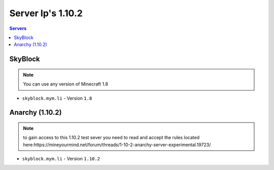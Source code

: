 =================
Server Ip's 1.10.2
=================
.. contents:: Servers
  :depth: 2
  :local:
  
SkyBlock
^^^^^^^^
.. note:: You can use any version of Minecraft 1.8
* ``skyblock.mym.li`` - Version ``1.8``

Anarchy (1.10.2)
^^^^^^^^
.. note:: to gain access to this 1.10.2 test sever you need to read and accept the rules located here:https://mineyourmind.net/forum/threads/1-10-2-anarchy-server-experimental.19723/
* ``skyblock.mym.li`` - Version ``1.10.2``

